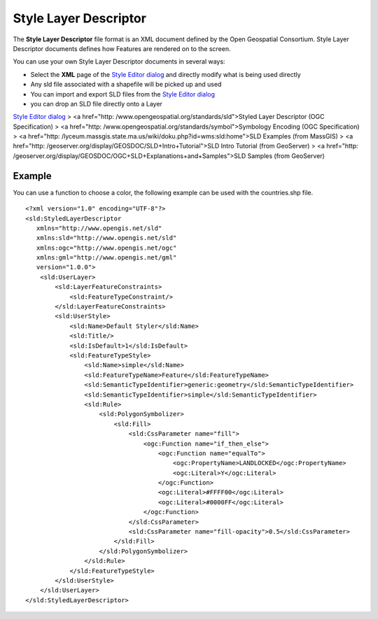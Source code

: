 


Style Layer Descriptor
~~~~~~~~~~~~~~~~~~~~~~

The **Style Layer Descriptor** file format is an XML document defined
by the Open Geospatial Consortium. Style Layer Descriptor documents
defines how Features are rendered on to the screen.

You can use your own Style Layer Descriptor documents in several ways:


+ Select the **XML** page of the `Style Editor dialog`_ and directly
  modify what is being used directly
+ Any sld file associated with a shapefile will be picked up and used
+ You can import and export SLD files from the `Style Editor dialog`_
+ you can drop an SLD file directly onto a Layer


`Style Editor dialog`_
> <a href="http: /www.opengeospatial.org/standards/sld">Styled Layer
Descriptor (OGC Specification)
> <a href="http: /www.opengeospatial.org/standards/symbol">Symbology
Encoding (OGC Specification)
> <a href="http:
/lyceum.massgis.state.ma.us/wiki/doku.php?id=wms:sld:home">SLD
Examples (from MassGIS)
> <a href="http:
/geoserver.org/display/GEOSDOC/SLD+Intro+Tutorial">SLD Intro Tutorial
(from GeoServer)
> <a href="http:
/geoserver.org/display/GEOSDOC/OGC+SLD+Explanations+and+Samples">SLD
Samples (from GeoServer)



Example
=======

You can use a function to choose a color, the following example can be
used with the countries.shp file.


::

    <?xml version="1.0" encoding="UTF-8"?>
    <sld:StyledLayerDescriptor
       xmlns="http://www.opengis.net/sld"
       xmlns:sld="http://www.opengis.net/sld"
       xmlns:ogc="http://www.opengis.net/ogc"
       xmlns:gml="http://www.opengis.net/gml"
       version="1.0.0">
        <sld:UserLayer>
            <sld:LayerFeatureConstraints>
                <sld:FeatureTypeConstraint/>
            </sld:LayerFeatureConstraints>
            <sld:UserStyle>
                <sld:Name>Default Styler</sld:Name>
                <sld:Title/>
                <sld:IsDefault>1</sld:IsDefault>
                <sld:FeatureTypeStyle>
                    <sld:Name>simple</sld:Name>
                    <sld:FeatureTypeName>Feature</sld:FeatureTypeName>
                    <sld:SemanticTypeIdentifier>generic:geometry</sld:SemanticTypeIdentifier>
                    <sld:SemanticTypeIdentifier>simple</sld:SemanticTypeIdentifier>
                    <sld:Rule>
                        <sld:PolygonSymbolizer>
                            <sld:Fill>
                                <sld:CssParameter name="fill">
                                    <ogc:Function name="if_then_else">
                                        <ogc:Function name="equalTo">
                                            <ogc:PropertyName>LANDLOCKED</ogc:PropertyName>
                                            <ogc:Literal>Y</ogc:Literal>
                                        </ogc:Function>
                                        <ogc:Literal>#FFFF00</ogc:Literal>
                                        <ogc:Literal>#0000FF</ogc:Literal>
                                    </ogc:Function>
                                </sld:CssParameter>
                                <sld:CssParameter name="fill-opacity">0.5</sld:CssParameter>
                            </sld:Fill>
                        </sld:PolygonSymbolizer>
                    </sld:Rule>
                </sld:FeatureTypeStyle>
            </sld:UserStyle>
        </sld:UserLayer>
    </sld:StyledLayerDescriptor>


.. _Style Editor dialog: Style Editor dialog.html



